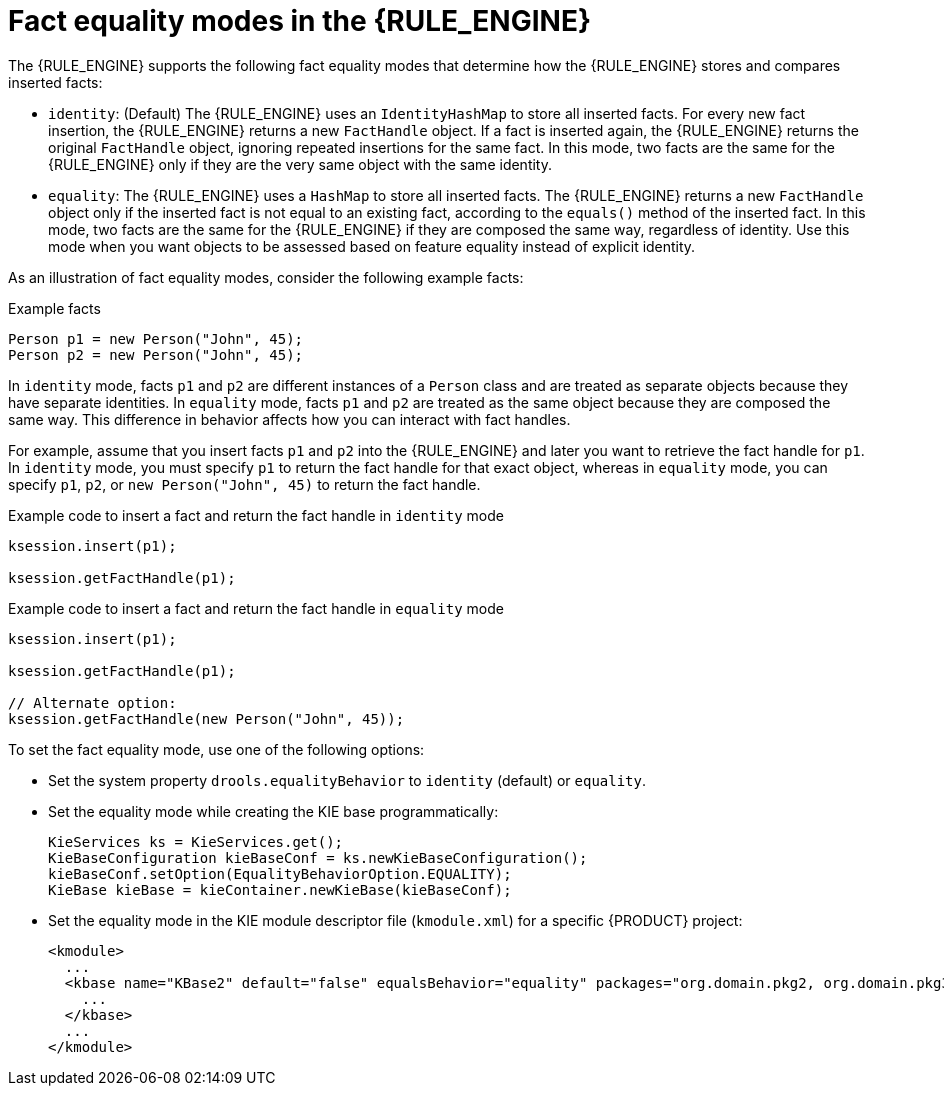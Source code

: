 [id='fact-equality-modes-con_{context}']

= Fact equality modes in the {RULE_ENGINE}

The {RULE_ENGINE} supports the following fact equality modes that determine how the {RULE_ENGINE} stores and compares inserted facts:

* `identity`: (Default) The {RULE_ENGINE} uses an `IdentityHashMap` to store all inserted facts. For every new fact insertion, the {RULE_ENGINE} returns a new `FactHandle` object. If a fact is inserted again, the {RULE_ENGINE} returns the original `FactHandle` object, ignoring repeated insertions for the same fact. In this mode, two facts are the same for the {RULE_ENGINE} only if they are the very same object with the same identity.
* `equality`: The {RULE_ENGINE} uses a `HashMap` to store all inserted facts. The {RULE_ENGINE} returns a new `FactHandle` object only if the inserted fact is not equal to an existing fact, according to the `equals()` method of the inserted fact. In this mode, two facts are the same for the {RULE_ENGINE} if they are composed the same way, regardless of identity. Use this mode when you want objects to be assessed based on feature equality instead of explicit identity.

As an illustration of fact equality modes, consider the following example facts:

.Example facts
[source]
----
Person p1 = new Person("John", 45);
Person p2 = new Person("John", 45);
----

In `identity` mode, facts `p1` and `p2` are different instances of a `Person` class and are treated as separate objects because they have separate identities. In `equality` mode, facts `p1` and `p2` are treated as the same object because they are composed the same way. This difference in behavior affects how you can interact with fact handles.

For example, assume that you insert facts `p1` and `p2` into the {RULE_ENGINE} and later you want to retrieve the fact handle for `p1`. In `identity` mode, you must specify `p1` to return the fact handle for that exact object, whereas in `equality` mode, you can specify `p1`, `p2`, or `new Person("John", 45)` to return the fact handle.

.Example code to insert a fact and return the fact handle in `identity` mode
[source]
----
ksession.insert(p1);

ksession.getFactHandle(p1);
----

.Example code to insert a fact and return the fact handle in `equality` mode
[source]
----
ksession.insert(p1);

ksession.getFactHandle(p1);

// Alternate option:
ksession.getFactHandle(new Person("John", 45));
----

To set the fact equality mode, use one of the following options:

* Set the system property `drools.equalityBehavior` to `identity` (default) or `equality`.
* Set the equality mode while creating the KIE base programmatically:
+
[source,java]
----
KieServices ks = KieServices.get();
KieBaseConfiguration kieBaseConf = ks.newKieBaseConfiguration();
kieBaseConf.setOption(EqualityBehaviorOption.EQUALITY);
KieBase kieBase = kieContainer.newKieBase(kieBaseConf);
----
* Set the equality mode in the KIE module descriptor file (`kmodule.xml`) for a specific {PRODUCT} project:
+
[source,xml]
----
<kmodule>
  ...
  <kbase name="KBase2" default="false" equalsBehavior="equality" packages="org.domain.pkg2, org.domain.pkg3" includes="KBase1">
    ...
  </kbase>
  ...
</kmodule>
----

